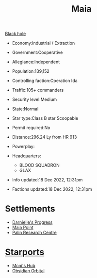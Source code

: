 :PROPERTIES:
:ID:       0ee60994-364c-41b9-98ca-993d041cea72
:END:
#+title: Maia
#+filetags: :System:
[[id:8e4c3a73-4f53-40ca-a19e-ec1f55aa77b3][Black hole]]

- Economy:Industrial / Extraction
- Government:Cooperative
- Allegiance:Independent
- Population:139,152

- Controlling faction:Operation Ida
- Traffic:105+ commanders
- Security level:Medium
- State:Normal
- Star type:Class B star Scoopable
- Permit required:No
- Distance:296.24 Ly from HR 913
- Powerplay:
- Headquarters:
  - BLOOD SQUADRON
  - GLAX

- Info updated:18 Dec 2022, 12:31pm
- Factions updated:18 Dec 2022, 12:31pm

* Settlements
  - [[id:b4d90e11-7f9a-42f4-a995-4ca941d38851][Darnielle's Progress]]
  - [[id:af205c6d-cb6f-4d7b-bcdd-42dc2999c376][Maia Point]]
  - [[id:e6bd9230-feb2-4529-9607-073cac41d6da][Palin Research Centre]]
* [[id:83cc5ab9-e42c-4049-b6ed-081927b0b286][Starports]]
  - [[id:91d67012-ad47-4b75-aac1-dba7c70e671c][Moni's Hub]]
  - [[id:4223b99a-7e0c-44fa-b7e9-afeca7e0c031][Obsidian Orbital]]
